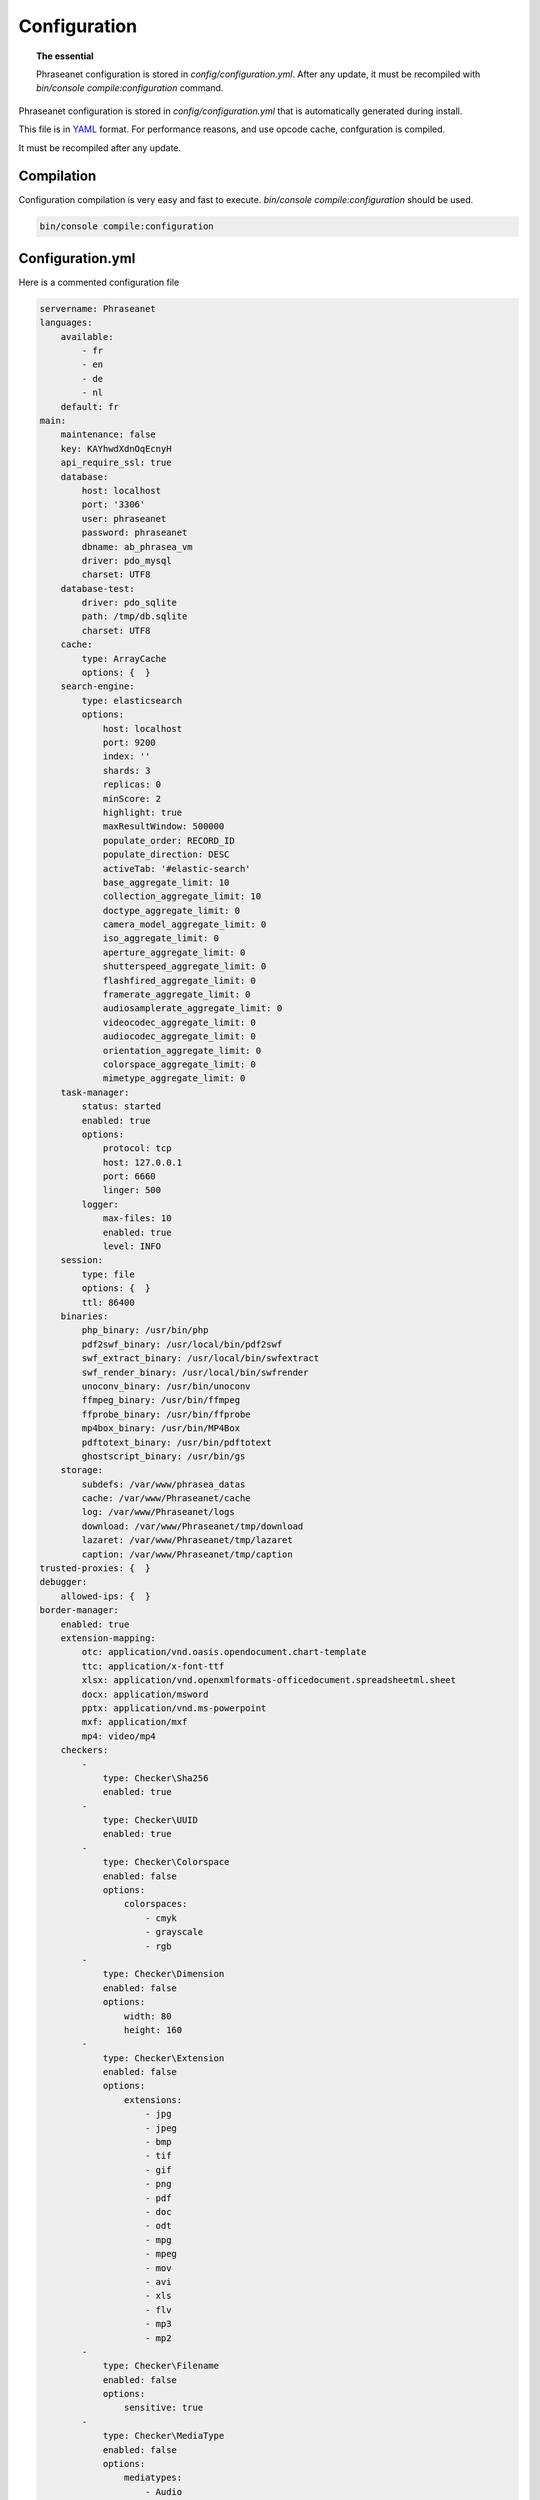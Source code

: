 Configuration
=============

.. topic:: The essential

    Phraseanet configuration is stored in `config/configuration.yml`.
    After any update, it must be recompiled with
    `bin/console compile:configuration` command.

Phraseanet configuration is stored in `config/configuration.yml` that is
automatically generated during install.

This file is in `YAML`_ format. For performance reasons, and use opcode cache,
confguration is compiled.

It must be recompiled after any update.

.. _configuration-compilation:

Compilation
-----------

Configuration compilation is very easy and fast to execute.
`bin/console compile:configuration` should be used.

.. code-block:: none

    bin/console compile:configuration

.. _configuration:

Configuration.yml
-----------------

Here is a commented configuration file

.. code-block:: yaml

    servername: Phraseanet
    languages:
        available:
            - fr
            - en
            - de
            - nl
        default: fr
    main:
        maintenance: false
        key: KAYhwdXdnOqEcnyH
        api_require_ssl: true
        database:
            host: localhost
            port: '3306'
            user: phraseanet
            password: phraseanet
            dbname: ab_phrasea_vm
            driver: pdo_mysql
            charset: UTF8
        database-test:
            driver: pdo_sqlite
            path: /tmp/db.sqlite
            charset: UTF8
        cache:
            type: ArrayCache
            options: {  }
        search-engine:
            type: elasticsearch
            options:
                host: localhost
                port: 9200
                index: ''
                shards: 3
                replicas: 0
                minScore: 2
                highlight: true
                maxResultWindow: 500000
                populate_order: RECORD_ID
                populate_direction: DESC
                activeTab: '#elastic-search'
                base_aggregate_limit: 10
                collection_aggregate_limit: 10
                doctype_aggregate_limit: 0
                camera_model_aggregate_limit: 0
                iso_aggregate_limit: 0
                aperture_aggregate_limit: 0
                shutterspeed_aggregate_limit: 0
                flashfired_aggregate_limit: 0
                framerate_aggregate_limit: 0
                audiosamplerate_aggregate_limit: 0
                videocodec_aggregate_limit: 0
                audiocodec_aggregate_limit: 0
                orientation_aggregate_limit: 0
                colorspace_aggregate_limit: 0
                mimetype_aggregate_limit: 0
        task-manager:
            status: started
            enabled: true
            options:
                protocol: tcp
                host: 127.0.0.1
                port: 6660
                linger: 500
            logger:
                max-files: 10
                enabled: true
                level: INFO
        session:
            type: file
            options: {  }
            ttl: 86400
        binaries:
            php_binary: /usr/bin/php
            pdf2swf_binary: /usr/local/bin/pdf2swf
            swf_extract_binary: /usr/local/bin/swfextract
            swf_render_binary: /usr/local/bin/swfrender
            unoconv_binary: /usr/bin/unoconv
            ffmpeg_binary: /usr/bin/ffmpeg
            ffprobe_binary: /usr/bin/ffprobe
            mp4box_binary: /usr/bin/MP4Box
            pdftotext_binary: /usr/bin/pdftotext
            ghostscript_binary: /usr/bin/gs
        storage:
            subdefs: /var/www/phrasea_datas
            cache: /var/www/Phraseanet/cache
            log: /var/www/Phraseanet/logs
            download: /var/www/Phraseanet/tmp/download
            lazaret: /var/www/Phraseanet/tmp/lazaret
            caption: /var/www/Phraseanet/tmp/caption
    trusted-proxies: {  }
    debugger:
        allowed-ips: {  }
    border-manager:
        enabled: true
        extension-mapping:
            otc: application/vnd.oasis.opendocument.chart-template
            ttc: application/x-font-ttf
            xlsx: application/vnd.openxmlformats-officedocument.spreadsheetml.sheet
            docx: application/msword
            pptx: application/vnd.ms-powerpoint
            mxf: application/mxf
            mp4: video/mp4
        checkers:
            -
                type: Checker\Sha256
                enabled: true
            -
                type: Checker\UUID
                enabled: true
            -
                type: Checker\Colorspace
                enabled: false
                options:
                    colorspaces:
                        - cmyk
                        - grayscale
                        - rgb
            -
                type: Checker\Dimension
                enabled: false
                options:
                    width: 80
                    height: 160
            -
                type: Checker\Extension
                enabled: false
                options:
                    extensions:
                        - jpg
                        - jpeg
                        - bmp
                        - tif
                        - gif
                        - png
                        - pdf
                        - doc
                        - odt
                        - mpg
                        - mpeg
                        - mov
                        - avi
                        - xls
                        - flv
                        - mp3
                        - mp2
            -
                type: Checker\Filename
                enabled: false
                options:
                    sensitive: true
            -
                type: Checker\MediaType
                enabled: false
                options:
                    mediatypes:
                        - Audio
                        - Document
                        - Flash
                        - Image
                        - Video
    user_account:
        deleting_policies:
            email_confirmation: true
    authentication:
        auto-create:
            templates: {  }
        captcha:
            enabled: true
            trials-before-display: 9
        providers:
            facebook:
                enabled: false
                options:
                    app-id: ''
                    secret: ''
            twitter:
                enabled: false
                options:
                    consumer-key: ''
                    consumer-secret: ''
            google-plus:
                enabled: false
                options:
                    client-id: ''
                    client-secret: ''
            github:
                enabled: false
                options:
                    client-id: ''
                    client-secret: ''
            viadeo:
                enabled: false
                options:
                    client-id: ''
                    client-secret: ''
            linkedin:
                enabled: false
                options:
                    client-id: ''
                    client-secret: ''
    registration-fields:
        -
            name: company
            required: true
        -
            name: lastname
            required: true
        -
            name: firstname
            required: true
        -
            name: geonameid
            required: true
    xsendfile:
        enabled: false
        type: nginx
        mapping: {  }
    h264-pseudo-streaming:
        enabled: false
        type: nginx
        mapping: {  }
    plugins: {  }
    api_cors:
        enabled: false
        allow_credentials: false
        allow_origin: {  }
        allow_headers: {  }
        allow_methods: {  }
        expose_headers: {  }
        max_age: 0
        hosts: {  }
    session:
        idle: 0
        lifetime: 604800
    crossdomain:
        allow-access-from:
            -
                domain: '*.cooliris.com'
                secure: 'false'
    embed_bundle:
        video:
            player: videojs
            autoplay: false
            cover_subdef: thumbnail
            message_start: StartOfMessage
            available_speeds:
                - 1
                - '1.5'
                - 3
        audio:
            player: videojs
            autoplay: false
            cover_subdef: thumbnail
        document:
            enable_pdfjs: true
    geocoding-providers:
        -
            map-provider: mapboxWebGL
            enabled: true
            public-key: ''
            map-layers:
                -
                    name: Light
                    value: 'mapbox://styles/mapbox/light-v9'
                -
                    name: Streets
                    value: 'mapbox://styles/mapbox/streets-v9'
                -
                    name: Basic
                    value: 'mapbox://styles/mapbox/basic-v9'
                -
                    name: Satellite
                    value: 'mapbox://styles/mapbox/satellite-v9'
                -
                    name: Dark
                    value: 'mapbox://styles/mapbox/dark-v9'
            transition-mapboxgl:
                -
                    animate: true
                    speed: '2.2'
                    curve: '1.42'
            default-position:
                - '2.335062'
                - '48.879162'
            default-zoom: 2
            marker-default-zoom: 11
            position-fields: {  }
            geonames-field-mapping: true
            cityfields: 'City, Ville'
            provincefields: Province
            countryfields: 'Country, Pays'
    video-editor:
        vttFieldName: VideoTextTrackChapters
        seekBackwardStep: 500
        seekForwardStep: 500
        playbackRates:
            - 1
            - '1.5'
            - 3
    rabbitmq:
        server:
            host: localhost
            port: 5672
            user: ''
            password: ''
            vhost: /
    Console_logger_enabled_environments:
        - test
    registry:
        general:
            title: Phraseanet
            keywords: null
            description: null
            analytics: null
            allow-indexation: true
            home-presentation-mode: GALLERIA
            default-subdef-url-ttl: 7200
        modules:
            thesaurus: true
            stories: true
            doc-substitution: true
            thumb-substitution: true
            anonymous-report: false
        actions:
            download-max-size: 120
            validation-reminder-days: 2
            validation-expiration-days: 10
            auth-required-for-export: true
            tou-validation-required-for-export: false
            export-title-choice: false
            default-export-title: title
            social-tools: none
            enable-push-authentication: false
            force-push-authentication: false
            enable-feed-notification: true
        ftp:
            ftp-enabled: false
            ftp-user-access: false
        registration:
            auto-select-collections: true
            auto-register-enabled: false
        maintenance:
            message: 'The application is down for maintenance'
            enabled: false
        api-clients:
            api-enabled: true
            navigator-enabled: true
            office-enabled: true
            adobe_cc-enabled: true
        webservices:
            google-charts-enabled: true
            geonames-server: 'https://geonames.alchemyasp.com/'
            captchas-enabled: false
            recaptcha-public-key: ''
            recaptcha-private-key: ''
        executables:
            h264-streaming-enabled: false
            auth-token-directory: null
            auth-token-directory-path: null
            auth-token-passphrase: null
            php-conf-path: null
            imagine-driver: ''
            ffmpeg-threads: 2
            pdf-max-pages: 5
        searchengine:
            min-letters-truncation: 1
            default-query: ''
            default-query-type: 0
        email:
            emitter-email: phraseanet@example.com
            prefix: null
            smtp-enabled: false
            smtp-auth-enabled: false
            smtp-host: null
            smtp-port: null
            smtp-secure-mode: tls
            smtp-user: null
            smtp-password: null
        custom-links:
            -
                linkName: 'Phraseanet store'
                linkLanguage: fr
                linkUrl: 'https://alchemy.odoo.com/shop'
                linkLocation: help-menu
                linkOrder: '1'
            -
                linkName: 'Phraseanet store'
                linkLanguage: en
                linkUrl: 'https://alchemy.odoo.com/en_US/shop'
                linkLocation: help-menu
                linkOrder: '1'

Languages
*********

Available languages with their respectives codes are:

- French: fr_FR
- English: en_GB
- German: de_DE
- Dutch: nl_NL

Cache services
**************

**cache** and **opcode-cache** cache services can be configures with the
following adapters:

+----------------+----------------------+-----------------------------------------------------+------------+
|  Name          | Service              |  Description                                        | Options    |
+================+======================+=====================================================+============+
| MemcacheCache  | cache                | Cache server using PHP memcache extension           | host, port |
+----------------+----------------------+-----------------------------------------------------+------------+
| MemcachedCache | cache                | Cache server using PHP memcached extension          | host, port |
+----------------+----------------------+-----------------------------------------------------+------------+
| RedisCache     | Cache                | Cache server using PHP redis extension              | host, port |
+----------------+----------------------+-----------------------------------------------------+------------+
| ApcCache       | opcode-cache         | Opcode Cache that uses PHP APC                      |            |
+----------------+----------------------+-----------------------------------------------------+------------+
| XcacheCache    | opcode-cache         | Opcode Cache that uses PHP Xcache                   |            |
+----------------+----------------------+-----------------------------------------------------+------------+
| WinCacheCache  | opcode-cache         | Opcode Cache that uses PHP WinCache                 |            |
+----------------+----------------------+-----------------------------------------------------+------------+
| ArrayCache     | cache | opcode-cache | No cache                                            |            |
+----------------+----------------------+-----------------------------------------------------+------------+

Sessions handling
*****************

Sessions are stored on filesystem by default.
It is possible to use another handling system:

+----------------+---------------------------------------------+------------+
| Type           | Description                                 | Options    |
+================+=============================================+============+
| file           | Filesystem handler                          |            |
+----------------+---------------------------------------------+------------+
| memcache       | Memcached server handler, use PHP memcache  | host, port |
+----------------+---------------------------------------------+------------+
| memcached      | Memcached server handler, use PHP memcached | host, port |
+----------------+---------------------------------------------+------------+
| redis          | Redis server handler, use PHP redis         | host, port |
+----------------+---------------------------------------------+------------+

.. warning::

    Time-to-live setting (`ttl`) does not work with filesystem storage.
    In that case, use PHP `gc_maxlifetime` setting.

.. _search-engine-service-configuration:

Search Engine service
*********************

Three search engine services are available: Phrasea engine, ElasticSearch
and SphinxSearch engine.

+------------------------------------------------------------------+------------------------------+
| Name                                                             | Options                      |
+==================================================================+==============================+
| Alchemy\\Phrasea\\SearchEngine\\Phrasea\\PhraseaEngine           |                              |
+------------------------------------------------------------------+------------------------------+
| Alchemy\\Phrasea\\SearchEngine\\Elastic\\ElasticSearchEngine     | host, port, index            |
+------------------------------------------------------------------+------------------------------+
| Alchemy\\Phrasea\\SearchEngine\\SphinxSearch\\SphinxSearchEngine | host, port, rt_host, rt_port |
+------------------------------------------------------------------+------------------------------+

Trusted proxies
***************

If Phraseanet is behind a reverse proxy, its address must be set as a trusted
one so that users IP address will be correctly recognized.

.. code-block:: yaml

    trusted-proxies:
        192.168.27.15
        10.0.0.45

Optional registration fields
****************************


`registration-fields` section allows to customize registration fields and which
ones of them are required.

.. code-block:: yaml

    registration-fields:
        -
            name: company
            required: false
        -
            name: firstname
            required: true

+-----------+-------------+
| id        | Nom         |
+-----------+-------------+
| login     | Login       |
+-----------+-------------+
| gender    | Gender      |
+-----------+-------------+
| firstname | First name  |
+-----------+-------------+
| lastname  | Last name   |
+-----------+-------------+
| address   | Address     |
+-----------+-------------+
| zipcode   | Zip Code    |
+-----------+-------------+
| geonameid | City        |
+-----------+-------------+
| position  | position    |
+-----------+-------------+
| company   | Company     |
+-----------+-------------+
| job       | Job         |
+-----------+-------------+
| tel       | Telephone   |
+-----------+-------------+
| fax       | Fax         |
+-----------+-------------+

Sendfile / XSendFile Configuration
**********************************

Xsendfile configuration should be handled with commanline tools. Both
:ref:`Nginx<nginx-sendfile>` and :ref:`Apache<apache-xsendfile>` documentation
are available.

Plugins configuration
*********************

Plugins are configured in the same file. Plugins documentation explains how to
configure yours :doc:`plugins <Plugins>`.

Border Manager service configuration
************************************

Border Manager checkers are configurable. It is also possible to create your
own checker.

+---------------------+------------------------------------------------------+-----------------------------------+
|  Checker            |  Description                                         | Options                           |
+=====================+======================================================+===================================+
| Checker\Sha256      | Checks for duplicated files based on their           |                                   |
|                     | sha256 check sum                                     |                                   |
+---------------------+------------------------------------------------------+-----------------------------------+
| Checker\UUID        | Checks for duplicated files based on their UUID      |                                   |
|                     |                                                      |                                   |
+---------------------+------------------------------------------------------+-----------------------------------+
| Checker\Dimension   | Checks file dimension (if applicable)                | width  : file width               |
|                     |                                                      | height : file height              |
+---------------------+------------------------------------------------------+-----------------------------------+
| Checker\Extension   | Checks file extension                                | extensions : authorized file      |
|                     |                                                      | extensions                        |
+---------------------+------------------------------------------------------+-----------------------------------+
| Checker\Filename    | Checks for duplicated files based on their filename  | sensitive : enable case           |
|                     |                                                      | sensitivity                       |
+---------------------+------------------------------------------------------+-----------------------------------+
| Checker\MediaType   | Checks media type (Audio, Video...)                  | mediatypes : authorized media     |
|                     |                                                      | types                             |
+---------------------+------------------------------------------------------+-----------------------------------+
| Checker\Colorspace  | Checks colorspace (if applicable)                    | colorspaces : authorized          |
|                     |                                                      | colorspaces                       |
+---------------------+------------------------------------------------------+-----------------------------------+

Border manager service allow to customize mime-type detection with the
`extension-mapping` parameter. Mime type detection can be wrong on some
platforms. Use this array to force a mime-type given a file extension.

Collections restrictions
~~~~~~~~~~~~~~~~~~~~~~~~

It is possible to restrict the validation constraint on a set of collections by
passing a list of base_id:

.. code-block:: yaml

    #services.yml
    Border:
        border_manager:
            type: Border\BorderManager
            options:
                enabled: true
                checkers:
                    -
                        type: Checker\Sha256
                        enabled: true
                        collections:
                            - 4
                            - 5

Databoxes restrictions
~~~~~~~~~~~~~~~~~~~~~~

The same restriction can be done at databoxes level:

.. code-block:: yaml

    #services.yml
    Border:
        border_manager:
            type: Border\BorderManager
            options:
                enabled: true
                checkers:
                    -
                        type: Checker\Sha256
                        enabled: true
                        databoxes:
                            - 3
                            - 7

.. note::

    It is not possible to restrict at databoxes and collections levels at
    the same time.

Implement a custom checker
~~~~~~~~~~~~~~~~~~~~~~~~~~

Checker's object are declared in the
`Alchemy\\Phrasea\\Border\\Checker` namespace. The checker has to be in this
namespace and must implement `Alchemy\\Phrasea\\Border\\Checker\\Checker`
interface.

Example of GPS based checker:

.. code-block:: php

    <?php
    namespace Alchemy/Phrasea/Border/Checker;

    use Alchemy\Phrasea\Border\File;
    use Doctrine\ORM\EntityManager;
    use MediaVorus\Media\DefaultMedia as Media;

    class NorthPole implements Checker
    {
        private $options;

        public function __construct(Array $options)
        {
            $this->options = $options;
        }

        public function check(EntityManager $em, File $file)
        {
            $media = $file->getMedia();

            if (null !== $latitude = $media->getLatitude() && null !== $ref = $media->getLatitudeRef()) {
                if($latitude > 60 && $ref == Media::GPSREF_LATITUDE_NORTH) {
                    return true;
                }
            }

            return false;
        }
    }

Enable the checker

.. code-block:: yaml

    border-manager:
        enabled: true
        checkers:
            -
                type: Checker\NorthPole
                enabled: true

Users settings
**************

It is possible to customize default users settings. Available parameters are:

+-------------------------+------------------------------------------------+--------------+----------------------------------------------------------------------------------+
| Name                    | Description                                    | Defaut value | Available values                                                                 |
+=========================+================================================+==============+==================================================================================+
| view                    | Results display                                | thumbs       | *thumbs* (thumbnail view) *list* (list view)                                     |
+-------------------------+------------------------------------------------+--------------+----------------------------------------------------------------------------------+
| images_per_page         | Results quantity per page                      | 20           |                                                                                  |
+-------------------------+------------------------------------------------+--------------+----------------------------------------------------------------------------------+
| images_size             | Result thumbnail size                          | 120          |                                                                                  |
+-------------------------+------------------------------------------------+--------------+----------------------------------------------------------------------------------+
| editing_images_size     | Editing thumbnail size                         | 134          |                                                                                  |
+-------------------------+------------------------------------------------+--------------+----------------------------------------------------------------------------------+
| editing_top_box         | Editing top block (percentage)                 | 30           |                                                                                  |
+-------------------------+------------------------------------------------+--------------+----------------------------------------------------------------------------------+
| editing_right_box       | Editing right block (percentage)               | 48           |                                                                                  |
+-------------------------+------------------------------------------------+--------------+----------------------------------------------------------------------------------+
| editing_left_box        | Editing left block (percentage)                | 33           |                                                                                  |
+-------------------------+------------------------------------------------+--------------+----------------------------------------------------------------------------------+
| basket_sort_field       | Basket sort index                              | name         | *name* (by name) or *date* (by date)                                             |
+-------------------------+------------------------------------------------+--------------+----------------------------------------------------------------------------------+
| basket_sort_order       | Basket sort index                              | ASC          | *ASC* (ascending) or *DESC* (descending)                                         |
+-------------------------+------------------------------------------------+--------------+----------------------------------------------------------------------------------+
| warning_on_delete_story | Alert before remove a story                    | true         | *true* (yes) or *false* (no)                                                     |
+-------------------------+------------------------------------------------+--------------+----------------------------------------------------------------------------------+
| client_basket_status    | Display baskets in *Classic*                   | 1            | *1* (yes) or *0* (no)                                                            |
+-------------------------+------------------------------------------------+--------------+----------------------------------------------------------------------------------+
| css                     | Production CSS theme                           | 000000       | *000000* (dark) or *959595* (bright)                                             |
+-------------------------+------------------------------------------------+--------------+----------------------------------------------------------------------------------+
| advanced_search_reload  | Reload previous search options on Prod loading | 1            | *1* (yes) or *0* (no)                                                            |
+-------------------------+------------------------------------------------+--------------+----------------------------------------------------------------------------------+
| start_page_query        | Default question                               | last         |                                                                                  |
+-------------------------+------------------------------------------------+--------------+----------------------------------------------------------------------------------+
| start_page              | Production start page                          | QUERY        | *PUBLI* (publications) or *QUERY* (query) ou *LAST_QUERY* (last query)           |
+-------------------------+------------------------------------------------+--------------+----------------------------------------------------------------------------------+
| rollover_thumbnail      | Rollover display                               | caption      | *caption* (notice) or *preview* (preview)                                        |
+-------------------------+------------------------------------------------+--------------+----------------------------------------------------------------------------------+
| technical_display       | Display technical data                         | 1            | *1* (yes) or *0* (no) or *group* (inside the caption)                            |
+-------------------------+------------------------------------------------+--------------+----------------------------------------------------------------------------------+
| doctype_display         | Display a record type icon                     | 1            | *1* (yes) or *0* (no)                                                            |
+-------------------------+------------------------------------------------+--------------+----------------------------------------------------------------------------------+
| basket_caption_display  | Display basket records notice                  | 0            | *1* (yes) or *0* (no)                                                            |
+-------------------------+------------------------------------------------+--------------+----------------------------------------------------------------------------------+
| basket_status_display   | Display basket records status                  | 0            | *1* (yes) or *0* (no)                                                            |
+-------------------------+------------------------------------------------+--------------+----------------------------------------------------------------------------------+
| basket_title_display    | Display basket records title                   | 0            | *1* (yes) or *0* (no)                                                            |
+-------------------------+------------------------------------------------+--------------+----------------------------------------------------------------------------------+

Session durations
*****************

idle
~~~~
Set the inactivity time (in seconds) before the user is automatically
disconnected from application.

The setting "idle" has priority over "lifetime". If "idle" is set, the option
"Remember me" is not displayed on the homepage.

lifetime
~~~~~~~~
Checking "Remember me" on homepage allows to access the application later
without authentifying again. Access is allowed for this duration (in seconds).


.. _YAML: https://wikipedia.org/wiki/Yaml

Thumbnails
**********

lazyload
~~~~~~~~
Boolean that triggers lazy load for thumbnails in Phraseanet production, this
option is not obsolete if static file mode is enabled.

static-file
~~~~~~~~~~~
If this option is enabled, thumbnails are served as static content.
Symlinks to images will be created.

.. code-block:: yaml

    static-file:
        enabled: true
        type: nginx
        symlink-directory: ''

Embed bundle
************

Videojs audiovideo player
~~~~~~~~~~~~~~~~~~~~~~~~~

Phraseanet includes `Videojs`_ player for audio and video type document preview.

It can be customized in the configuration.yml file:

.. code-block:: yaml

    embed_bundle:
        video_player: videojs                 # (string)   Enable Videojs player for video type document preview
        video_autoplay: false                 # (boolean)  Enables automatic launch of video playback
        video_available_speeds:               # (array)    Reading speeds proposed in Videojs player
            - '0.5'
            - 1
            - 2
            - 3
            - 4
        audio_player: videojs                 # (string)   Enable Videojs player for audio type document preview
        audio_autoplay: false                 # (boolean)  Enables automatic launch of audio playback
        coverSubdef: AlbumCoverImage          # (string)   The name of the sub-definition image presented in the player when playing an audio document preview
.. note::

    High speed playbacks increases bandwidth consumption.

Pdf.js viewer
~~~~~~~~~~~~~

The `Pdf.js`_ viewer can be used to display previews of PDF documents instead of
the default FlexPaper viewer.

Pdf.js allows a native display of PDF files in modern browsers while default
FlexPaper viewer requires Adobe Flash Player plugin to be installed, enabled
as well as allowed in it.

.. code-block:: yaml

    embed_bundle:
        document:
            player: flexpaper
            enable_pdfjs: true                # (boolean)  Enable pdfjs to display PDF document preview

.. note::

    FlexPaper is still needed to display Office based documents
    previews (for FlexPaper type sub-definition previews)


.. _Pdf.js: https://mozilla.github.io/pdf.js/
.. _Videojs: https://videojs.com/

